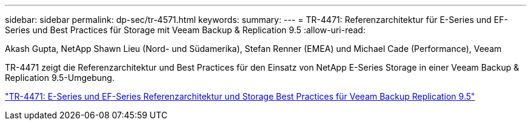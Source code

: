 ---
sidebar: sidebar 
permalink: dp-sec/tr-4571.html 
keywords:  
summary:  
---
= TR-4471: Referenzarchitektur für E-Series und EF-Series und Best Practices für Storage mit Veeam Backup & Replication 9.5
:allow-uri-read: 


Akash Gupta, NetApp Shawn Lieu (Nord- und Südamerika), Stefan Renner (EMEA) und Michael Cade (Performance), Veeam

[role="lead"]
TR-4471 zeigt die Referenzarchitektur und Best Practices für den Einsatz von NetApp E-Series Storage in einer Veeam Backup & Replication 9.5-Umgebung.

link:https://www.netapp.com/pdf.html?item=/media/17159-tr4471pdf.pdf["TR-4471: E-Series und EF-Series Referenzarchitektur und Storage Best Practices für Veeam Backup  Replication 9.5"^]
